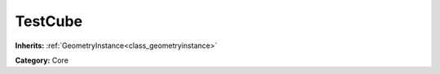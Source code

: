 .. _class_TestCube:

TestCube
========

**Inherits:** :ref:`GeometryInstance<class_geometryinstance>`

**Category:** Core



